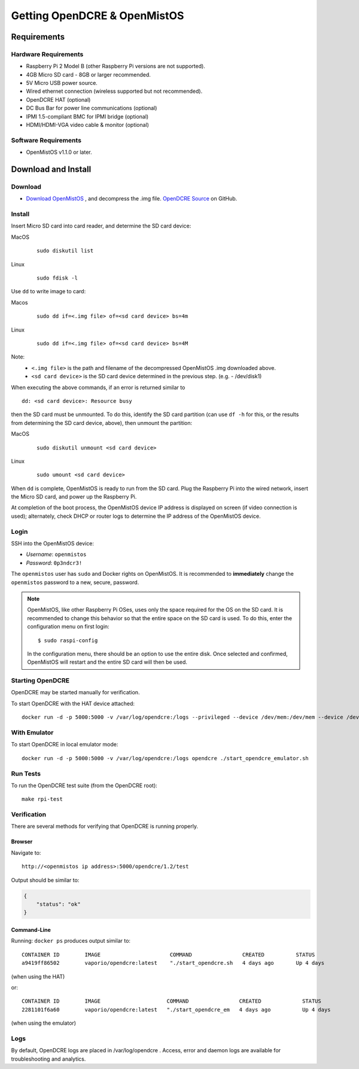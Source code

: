 =============================
Getting OpenDCRE & OpenMistOS
=============================

Requirements
============

Hardware Requirements
---------------------

- Raspberry Pi 2 Model B (other Raspberry Pi versions are not supported).
- 4GB Micro SD card - 8GB or larger recommended.
- 5V Micro USB power source.
- Wired ethernet connection (wireless supported but not recommended).
- OpenDCRE HAT (optional)
- DC Bus Bar for power line communications (optional)
- IPMI 1.5-compliant BMC for IPMI bridge (optional)
- HDMI/HDMI-VGA video cable & monitor (optional)

Software Requirements
---------------------

- OpenMistOS v1.1.0 or later.

Download and Install
====================

Download
--------

- `Download OpenMistOS`__ , and decompress the .img file.  `OpenDCRE Source`__ on GitHub.

.. _OpenMistOS: http://www.vapor.io/file/2016/03/OpenMistOS-v1.1.0.img.tar.gz

.. _OpenDCRE: https://github.com/vapor-ware/OpenDCRE 

__ OpenMistOS_

__ OpenDCRE_

Install
-------

Insert Micro SD card into card reader, and determine the SD card device:

MacOS
    ::

        sudo diskutil list

Linux
    ::

        sudo fdisk -l

Use ``dd`` to write image to card:

Macos
    ::

        sudo dd if=<.img file> of=<sd card device> bs=4m

Linux
    ::

        sudo dd if=<.img file> of=<sd card device> bs=4M

Note:
    - ``<.img file>`` is the path and filename of the decompressed OpenMistOS .img downloaded above.
    - ``<sd card device>`` is the SD card device determined in the previous step. (e.g. - /dev/disk1)

When executing the above commands, if an error is returned similar to
::

    dd: <sd card device>: Resource busy

then the SD card must be unmounted. To do this, identify the SD card partition (can use ``df -h`` for this, or the results from determining the SD card device, above), then unmount the partition:

MacOS
    ::

        sudo diskutil unmount <sd card device>

Linux
    ::

        sudo umount <sd card device>

When ``dd`` is complete, OpenMistOS is ready to run from the SD card.  Plug the Raspberry Pi into the wired network, insert the Micro SD card, and power up the Raspberry Pi.

At completion of the boot process, the OpenMistOS device IP address is displayed on screen (if video connection is used); alternately, check DHCP or router logs to determine the IP address of the OpenMistOS device.

Login
-----

SSH into the OpenMistOS device:

- *Username*:  ``openmistos``
- *Password*:  ``0p3ndcr3!``


The ``openmistos`` user has ``sudo`` and Docker rights on OpenMistOS.  It is recommended to **immediately** change the ``openmistos`` password to a new, secure, password.

.. note::

    OpenMistOS, like other Raspberry Pi OSes, uses only the space required for the OS on the SD card. It is recommended to change this behavior so that the entire space on the SD card is used. To do this, enter the configuration menu on first login:
    ::

        $ sudo raspi-config

    In the configuration menu, there should be an option to use the entire disk. Once selected and confirmed, OpenMistOS will restart and the entire SD card will then be used.

Starting OpenDCRE
-----------------
OpenDCRE may be started manually for verification.

To start OpenDCRE with the HAT device attached:
::

    docker run -d -p 5000:5000 -v /var/log/opendcre:/logs --privileged --device /dev/mem:/dev/mem --device /dev/ttyAMA0:/dev/ttyAMA0 opendcre ./start_opendcre.sh /dev/ttyAMA0 0


With Emulator
-------------

To start OpenDCRE in local emulator mode:
::

    docker run -d -p 5000:5000 -v /var/log/opendcre:/logs opendcre ./start_opendcre_emulator.sh

Run Tests
---------

To run the OpenDCRE test suite (from the OpenDCRE root):
::

    make rpi-test

Verification
------------
There are several methods for verifying that OpenDCRE is running properly.

Browser
~~~~~~~

Navigate to:
::

    http://<openmistos ip address>:5000/opendcre/1.2/test

Output should be similar to:

.. code-block:: json

    {
        "status": "ok"
    }


Command-Line
~~~~~~~~~~~~

Running: ``docker ps`` produces output similar to:
::

    CONTAINER ID        IMAGE                      COMMAND                CREATED          STATUS              PORTS                    NAMES
    a9419ff86502        vaporio/opendcre:latest    "./start_opendcre.sh   4 days ago       Up 4 days           0.0.0.0:5000->5000/tcp   opendcre

(when using the HAT)

or:
::

    CONTAINER ID        IMAGE                     COMMAND                CREATED             STATUS              PORTS                    NAMES
    2281101f6a60        vaporio/opendcre:latest   "./start_opendcre_em   4 days ago          Up 4 days           0.0.0.0:5000->5000/tcp   opendcre

(when using the emulator)

Logs
----

By default, OpenDCRE logs are placed in /var/log/opendcre .  Access, error and daemon logs are available for troubleshooting and analytics.
